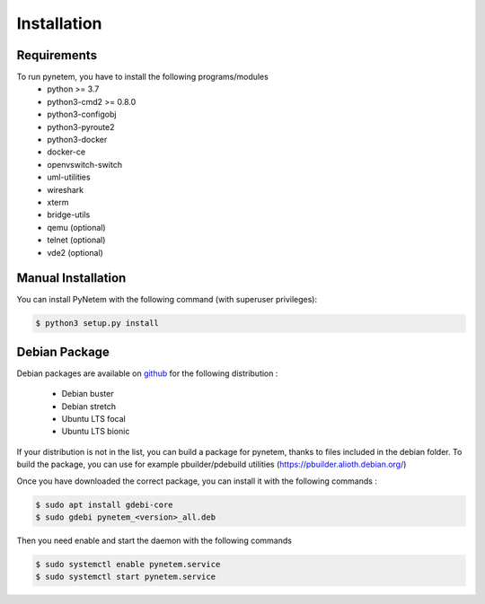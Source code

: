 .. _installation:

Installation
============

Requirements
------------
To run pynetem, you have to install the following programs/modules
 * python >= 3.7
 * python3-cmd2 >= 0.8.0
 * python3-configobj
 * python3-pyroute2
 * python3-docker
 * docker-ce
 * openvswitch-switch
 * uml-utilities
 * wireshark
 * xterm
 * bridge-utils
 * qemu (optional)
 * telnet (optional)
 * vde2 (optional)

Manual Installation
-------------------
You can install PyNetem with the following command (with superuser privileges):

.. code-block:: bash

    $ python3 setup.py install

Debian Package
--------------

Debian packages are available on `github <https://github.com/mroy31/pynetem/releases>`_
for the following distribution :
  * Debian buster
  * Debian stretch
  * Ubuntu LTS focal
  * Ubuntu LTS bionic

If your distribution is not in the list, you can build a package for pynetem,
thanks to files included in the debian folder.
To build the package, you can use for example pbuilder/pdebuild
utilities (https://pbuilder.alioth.debian.org/)

Once you have downloaded the correct package, you can install it
with the following commands :

.. code-block:: bash

    $ sudo apt install gdebi-core
    $ sudo gdebi pynetem_<version>_all.deb

Then you need enable and start the daemon with the following commands

.. code-block:: bash

    $ sudo systemctl enable pynetem.service
    $ sudo systemctl start pynetem.service
